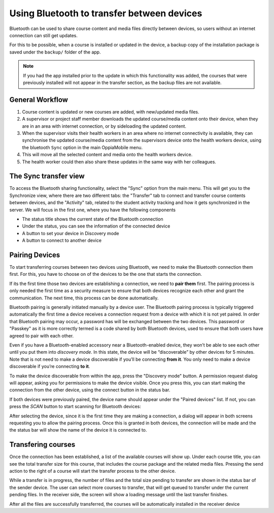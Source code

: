 Using Bluetooth to transfer between devices
============================================
	
Bluetooth can be used to share course content and media files directly between
devices, so users without an internet connection can still get updates.

For this to be possible, when a course is installed or updated in the device, a backup copy
of the installation package is saved under the ``backup/`` folder of the app.

.. note::
	If you had the app installed prior to the update in which this functionality was added, the courses that were previously installed will not appear in the transfer section, as the backup files are not available.


General Workflow
--------------------------

#. Course content is updated or new courses are added, with new/updated media 
   files.
#. A supervisor or project staff member downloads the updated course/media 
   content onto their device, when they are in an area with internet 
   connection, or by sideloading the updated content.
#. When the supervisor visits their health workers in an area where no internet
   connectivity is available, they can synchronise the updated course/media 
   content from the supervisors device onto the health workers device, using 
   the bluetooth ``Sync`` option in the main OppiaMobile menu.
#. This will move all the selected content and media onto the health workers
   device.
#. The health worker could then also share these updates in the same way with 
   her colleagues.


The Sync transfer view
------------------------

To access the Bluetooth sharing functionality, select the "Sync" option from the main menu.
This will get you to the Synchronize view, where there are two different tabs: the "Transfer" tab to connect and
transfer course contents between devices, and the "Activity" tab, related to the student activity tracking and
how it gets synchronized in the server. We will focus in the first one, where you have the following components

.. image:: images/bluetooth-actions.png

* The status title shows the current state of the Bluetooth connection
* Under the status, you can see the information of the connected device
* A button to set your device in Discovery mode
* A button to connect to another device




Pairing Devices
-----------------

To start transferring courses between two devices using Bluetooth, we need to make the Bluetooth connection them first. For this, you
have to choose on of the devices to be the one that starts the connection.

If its the first time
those two devices are establishing a connection, we need to **pair them** first. The pairing process is only needed the first
time as a security measure to ensure that both devices recognize each other and grant the communication. The next time,
this process can be done automatically.

Bluetooth pairing is generally initiated manually by a device user. The Bluetooth pairing process is typically triggered automatically
the first time a device receives a connection request from a device
with which it is not yet paired. In order that Bluetooth pairing may occur, a password has will be exchanged between the two devices.
This password or "Passkey" as it is more correctly termed is a code shared by both Bluetooth devices, used to ensure that both users
have agreed to pair with each other.

Even if you have a Bluetooth-enabled accessory near a Bluetooth-enabled device,
they won’t be able to see each other until you put them into *discovery mode*. In this state, the device will be
“discoverable” by other devices for 5 minutes. Note that is not need to make a device discoverable if you’ll be connecting **from it**.
You only need to make a device discoverable if you’re connecting **to it**.

To make the device discoverable from within the app, press the "Discovery mode" button. A permission request dialog will appear,
asking you for permissions to make the device visible. Once you press this, you can start making the connection from the other device,
using the connect button in the status bar.

.. image:: images/bluetooth-discovery.png
    :align: center

If both devices were previously paired, the device name should appear under the "Paired devices" list. If not, you can
press the `SCAN` button to start scanning for Bluetooth devices:

.. image:: images/bluetooth-scan.png
    :align: center

After selecting the device, since it is the first time they are making a connection, a dialog will appear in both screens
requesting you to allow the pairing process. Once this is granted in both devices, the connection will be made and the
the status bar will show the name of the device it is connected to.

.. image:: images/bluetooth-pair.png
    :align: center

Transfering courses
-----------------

Once the connection has been established, a list of the available courses will show up. Under each course title, you can
see the total transfer size for this course, that includes the course package and the related media files. Pressing the
send action to the right of a course will start the transfer process to the other device.

.. image:: images/bluetooth-transfer.png

While a transfer is in progress, the number of files and the total size pending to transfer are shown in the status bar of the sender device.
The user can select more courses to transfer, that will get queued to transfer under the current pending files.
In the receiver side, the screen will show a loading message until the last transfer finishes.

After all the files are successfully transferred, the courses will be automatically installed in the receiver device